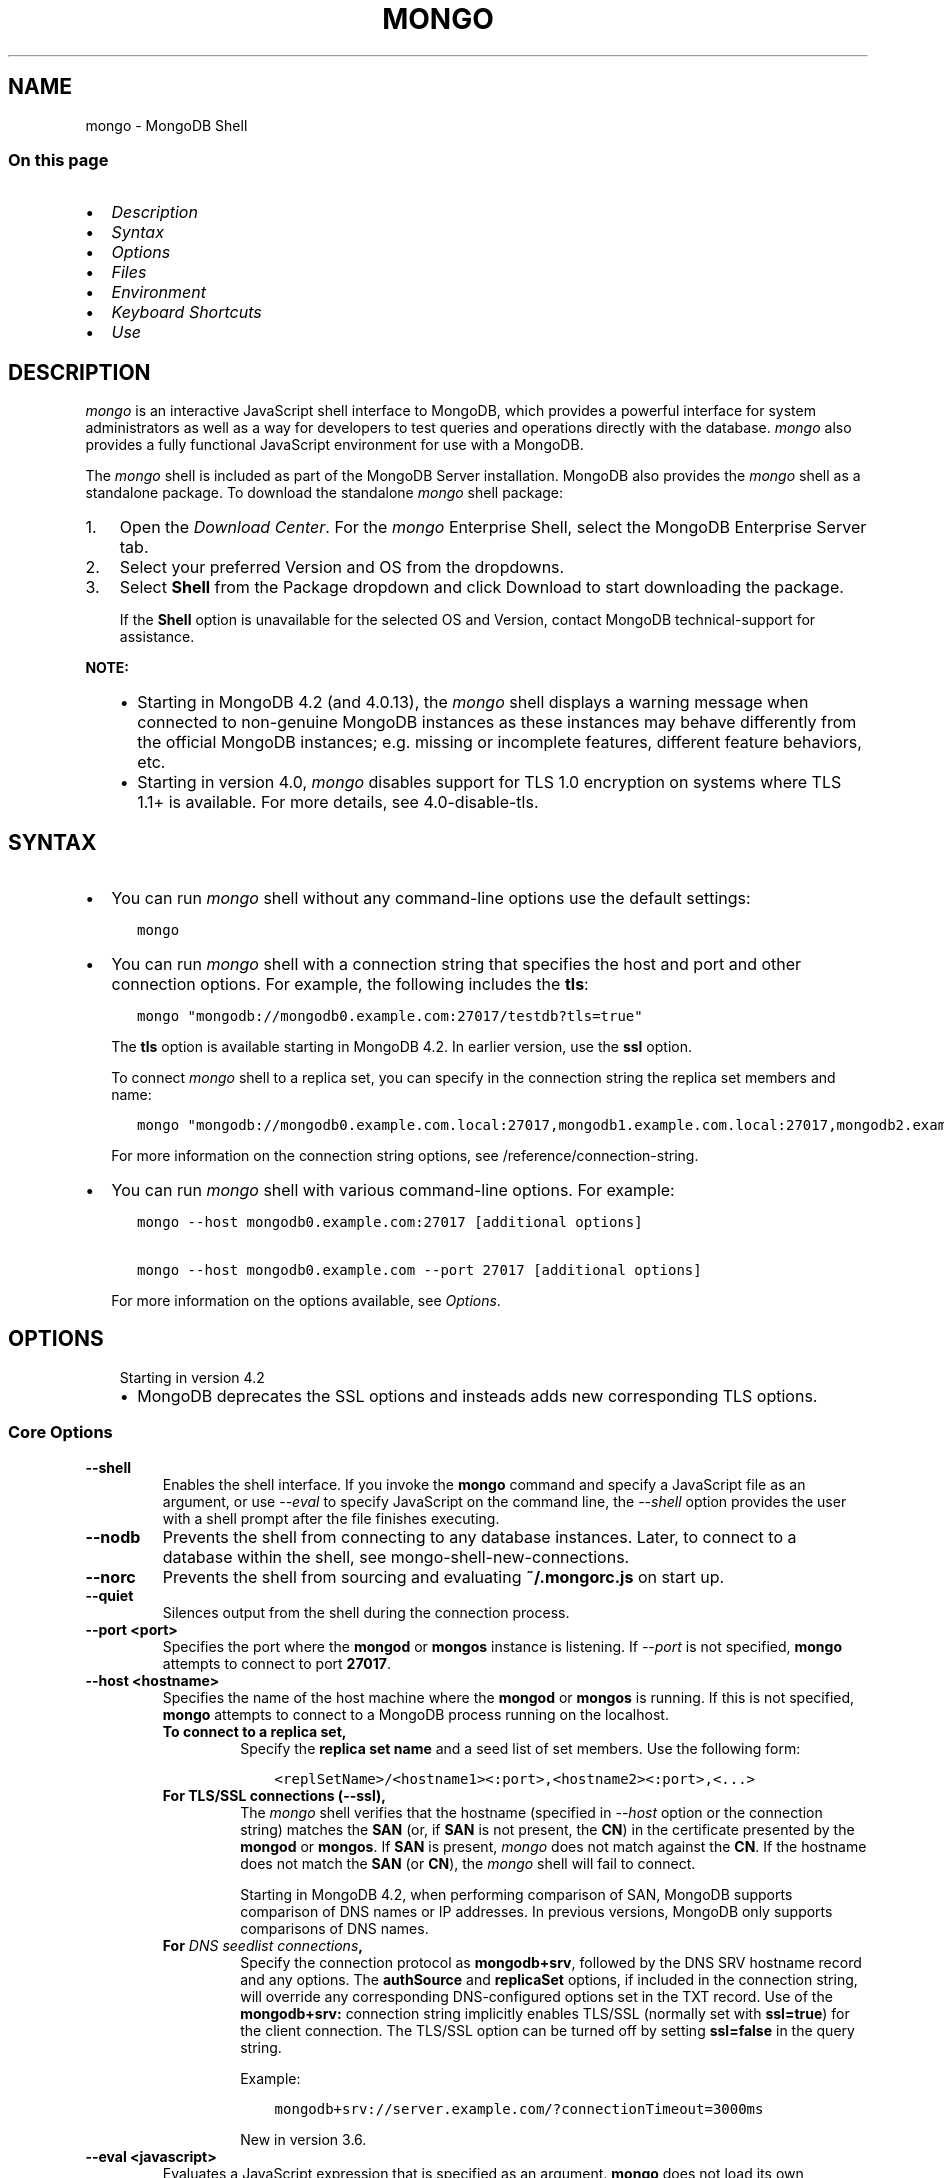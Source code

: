 .\" Man page generated from reStructuredText.
.
.TH "MONGO" "1" "Oct 29, 2019" "4.2" "mongodb-manual"
.SH NAME
mongo \- MongoDB Shell
.
.nr rst2man-indent-level 0
.
.de1 rstReportMargin
\\$1 \\n[an-margin]
level \\n[rst2man-indent-level]
level margin: \\n[rst2man-indent\\n[rst2man-indent-level]]
-
\\n[rst2man-indent0]
\\n[rst2man-indent1]
\\n[rst2man-indent2]
..
.de1 INDENT
.\" .rstReportMargin pre:
. RS \\$1
. nr rst2man-indent\\n[rst2man-indent-level] \\n[an-margin]
. nr rst2man-indent-level +1
.\" .rstReportMargin post:
..
.de UNINDENT
. RE
.\" indent \\n[an-margin]
.\" old: \\n[rst2man-indent\\n[rst2man-indent-level]]
.nr rst2man-indent-level -1
.\" new: \\n[rst2man-indent\\n[rst2man-indent-level]]
.in \\n[rst2man-indent\\n[rst2man-indent-level]]u
..
.SS On this page
.INDENT 0.0
.IP \(bu 2
\fI\%Description\fP
.IP \(bu 2
\fI\%Syntax\fP
.IP \(bu 2
\fI\%Options\fP
.IP \(bu 2
\fI\%Files\fP
.IP \(bu 2
\fI\%Environment\fP
.IP \(bu 2
\fI\%Keyboard Shortcuts\fP
.IP \(bu 2
\fI\%Use\fP
.UNINDENT
.SH DESCRIPTION
.sp
\fI\%mongo\fP is an interactive JavaScript shell interface to
MongoDB, which provides a powerful interface for system
administrators as well as a way for developers to test queries and
operations directly with the database. \fI\%mongo\fP also provides
a fully functional JavaScript environment for use with a MongoDB.
.sp
The \fI\%mongo\fP shell is included as part of the MongoDB Server installation. MongoDB also provides the \fI\%mongo\fP
shell as a standalone package. To download the standalone \fI\%mongo\fP
shell package:
.INDENT 0.0
.IP 1. 3
Open the \fI\%Download Center\fP\&. For the
\fI\%mongo\fP Enterprise Shell, select the
MongoDB Enterprise Server tab.
.IP 2. 3
Select your preferred Version and OS from the
dropdowns.
.IP 3. 3
Select \fBShell\fP from the Package dropdown and click
Download to start downloading the package.
.sp
If the \fBShell\fP option is unavailable for the selected OS and
Version, contact MongoDB technical\-support for assistance.
.UNINDENT
.sp
\fBNOTE:\fP
.INDENT 0.0
.INDENT 3.5
.INDENT 0.0
.IP \(bu 2
Starting in MongoDB 4.2 (and 4.0.13), the \fI\%mongo\fP shell displays a
warning message when connected to non\-genuine MongoDB instances as
these instances may behave differently from the official MongoDB
instances; e.g. missing or incomplete features, different feature
behaviors, etc.
.IP \(bu 2
Starting in version 4.0, \fI\%mongo\fP disables support for TLS 1.0
encryption on systems where TLS 1.1+ is available. For
more details, see 4.0\-disable\-tls\&.
.UNINDENT
.UNINDENT
.UNINDENT
.SH SYNTAX
.INDENT 0.0
.IP \(bu 2
You can run \fI\%mongo\fP shell without any command\-line
options use the default settings:
.INDENT 2.0
.INDENT 3.5
.sp
.nf
.ft C
mongo
.ft P
.fi
.UNINDENT
.UNINDENT
.IP \(bu 2
You can run \fI\%mongo\fP shell with a connection string that specifies the host and port and
other connection options. For example, the following includes the
\fBtls\fP:
.INDENT 2.0
.INDENT 3.5
.sp
.nf
.ft C
mongo "mongodb://mongodb0.example.com:27017/testdb?tls=true"
.ft P
.fi
.UNINDENT
.UNINDENT
.sp
The \fBtls\fP option is available starting in MongoDB 4.2. In
earlier version, use the \fBssl\fP option.
.sp
To connect \fI\%mongo\fP shell to a replica set, you can
specify in the connection string the replica set members and name:
.INDENT 2.0
.INDENT 3.5
.sp
.nf
.ft C
mongo "mongodb://mongodb0.example.com.local:27017,mongodb1.example.com.local:27017,mongodb2.example.com.local:27017/?replicaSet=replA"
.ft P
.fi
.UNINDENT
.UNINDENT
.sp
For more information on the connection string options, see
/reference/connection\-string\&.
.IP \(bu 2
You can run \fI\%mongo\fP shell with various command\-line
options. For example:
.INDENT 2.0
.INDENT 3.5
.sp
.nf
.ft C
mongo \-\-host mongodb0.example.com:27017 [additional options]

mongo \-\-host mongodb0.example.com \-\-port 27017 [additional options]
.ft P
.fi
.UNINDENT
.UNINDENT
.sp
For more information on the options available, see \fI\%Options\fP\&.
.UNINDENT
.SH OPTIONS
.INDENT 0.0
.INDENT 3.5
.IP "Starting in version 4.2"
.INDENT 0.0
.IP \(bu 2
MongoDB deprecates the SSL options and insteads adds new
corresponding TLS options.
.UNINDENT
.UNINDENT
.UNINDENT
.SS Core Options
.INDENT 0.0
.TP
.B \-\-shell
Enables the shell interface. If you invoke the \fBmongo\fP command
and specify a JavaScript file as an argument, or use \fI\%\-\-eval\fP to
specify JavaScript on the command line, the \fI\%\-\-shell\fP option
provides the user with a shell prompt after the file finishes executing.
.UNINDENT
.INDENT 0.0
.TP
.B \-\-nodb
Prevents the shell from connecting to any database instances. Later, to
connect to a database within the shell, see
mongo\-shell\-new\-connections\&.
.UNINDENT
.INDENT 0.0
.TP
.B \-\-norc
Prevents the shell from sourcing and evaluating \fB~/.mongorc.js\fP on
start up.
.UNINDENT
.INDENT 0.0
.TP
.B \-\-quiet
Silences output from the shell during the connection process.
.UNINDENT
.INDENT 0.0
.TP
.B \-\-port <port>
Specifies the port where the \fBmongod\fP or \fBmongos\fP
instance is listening. If \fI\%\-\-port\fP is not specified,
\fBmongo\fP attempts to connect to port \fB27017\fP\&.
.UNINDENT
.INDENT 0.0
.TP
.B \-\-host <hostname>
Specifies the name of the host machine where the
\fBmongod\fP or \fBmongos\fP is running. If this is not specified,
\fBmongo\fP attempts to connect to a MongoDB process running on
the localhost.
.INDENT 7.0
.TP
.B To connect to a replica set,
Specify the \fBreplica set name\fP
and a seed list of set members. Use the following form:
.INDENT 7.0
.INDENT 3.5
.sp
.nf
.ft C
<replSetName>/<hostname1><:port>,<hostname2><:port>,<...>
.ft P
.fi
.UNINDENT
.UNINDENT
.TP
.B For TLS/SSL connections (\fB\-\-ssl\fP),
The \fI\%mongo\fP shell verifies that the hostname (specified
in \fI\%\-\-host\fP option or the connection string)
matches the \fBSAN\fP (or, if \fBSAN\fP is not present, the \fBCN\fP) in
the certificate presented by the \fBmongod\fP or
\fBmongos\fP\&. If \fBSAN\fP is present, \fI\%mongo\fP
does not match against the \fBCN\fP\&. If the hostname does not match
the \fBSAN\fP (or \fBCN\fP), the \fI\%mongo\fP shell will fail to
connect.
.sp
Starting in MongoDB 4.2, when performing comparison of SAN, MongoDB
supports comparison of DNS names or IP addresses. In previous versions,
MongoDB only supports comparisons of DNS names.
.TP
.B For \fI\%DNS seedlist connections\fP,
Specify the connection protocol as \fBmongodb+srv\fP, followed by
the DNS SRV hostname record and any options. The \fBauthSource\fP
and \fBreplicaSet\fP options, if included in the connection string,
will override any corresponding DNS\-configured options set in the
TXT record. Use of the \fBmongodb+srv:\fP connection string
implicitly enables TLS/SSL (normally set with \fBssl=true\fP) for
the client connection. The TLS/SSL option can be turned off by
setting \fBssl=false\fP in the query string.
.sp
Example:
.INDENT 7.0
.INDENT 3.5
.sp
.nf
.ft C
mongodb+srv://server.example.com/?connectionTimeout=3000ms
.ft P
.fi
.UNINDENT
.UNINDENT
.sp
New in version 3.6.

.UNINDENT
.UNINDENT
.INDENT 0.0
.TP
.B \-\-eval <javascript>
Evaluates a JavaScript expression that is specified as an argument.
\fBmongo\fP does not load its own environment when evaluating code.
As a result many options of the shell environment are not available.
.UNINDENT
.INDENT 0.0
.TP
.B \-\-username <username>, \-u <username>
Specifies a username with which to authenticate to a MongoDB database
that uses authentication. Use in conjunction with the \fI\%\-\-password\fP and
\fI\%\-\-authenticationDatabase\fP options.
.UNINDENT
.INDENT 0.0
.TP
.B \-\-password <password>, \-p <password>
Specifies a password with which to authenticate to a MongoDB database
that uses authentication. Use in conjunction with the \fI\%\-\-username\fP
and \fI\%\-\-authenticationDatabase\fP options. To force \fBmongo\fP to
prompt for a password, enter the \fI\%\-\-password\fP option as the
last option and leave out the argument.
.UNINDENT
.INDENT 0.0
.TP
.B \-\-help, \-h
Returns information on the options and use of \fBmongo\fP\&.
.UNINDENT
.INDENT 0.0
.TP
.B \-\-version
Returns the \fBmongo\fP release number.
.UNINDENT
.INDENT 0.0
.TP
.B \-\-verbose
Increases the verbosity of the output of the shell during the connection
process.
.UNINDENT
.INDENT 0.0
.TP
.B \-\-networkMessageCompressors <string>
New in version 3.4.

.sp
Enables network compression for communication between this
\fBmongo\fP shell and:
.INDENT 7.0
.IP \(bu 2
a \fBmongod\fP instance
.IP \(bu 2
a \fBmongos\fP instance.
.UNINDENT
.sp
You can specify the following compressors:
.INDENT 7.0
.IP \(bu 2
snappy
.IP \(bu 2
zlib (Available starting in MongoDB 3.6)
.IP \(bu 2
zstd (Available starting in MongoDB 4.2)
.UNINDENT
.sp
\fBIMPORTANT:\fP
.INDENT 7.0
.INDENT 3.5
Messages are compressed when both parties enable network
compression. Otherwise, messages between the parties are
uncompressed.
.UNINDENT
.UNINDENT
.sp
If you specify multiple compressors, then the order in which you list
the compressors matter as well as the communication initiator. For
example, if a \fI\%mongo\fP shell specifies the following network
compressors \fBzlib,snappy\fP and the \fBmongod\fP specifies
\fBsnappy,zlib\fP, messages between \fI\%mongo\fP shell and
\fBmongod\fP uses \fBzlib\fP\&.
.sp
If the parties do not share at least one common compressor, messages
between the parties are uncompressed. For example, if a
\fI\%mongo\fP shell specifies the network compressor
\fBzlib\fP and \fBmongod\fP specifies \fBsnappy\fP, messages
between \fI\%mongo\fP shell and \fBmongod\fP are not compressed.
.UNINDENT
.INDENT 0.0
.TP
.B \-\-ipv6
Enables IPv6 support. \fBmongo\fP disables IPv6 by default.
.sp
To connect to a MongoDB cluster via IPv6, you must specify
both \fI\%\-\-ipv6\fP \fIand\fP
\fI\%\-\-host <mongod/mongos IPv6 address>\fP
when starting the \fBmongo\fP shell.
.sp
\fBmongod\fP and \fBmongos\fP disable IPv6 support
by default. Specifying \fI\%\-\-ipv6\fP when connecting to a
\fBmongod/mongos\fP does not enable IPv6 support on the
\fBmongod/mongos\fP\&. For documentation on enabling IPv6 support
on the \fBmongod/mongos\fP, see \fBnet.ipv6\fP\&.
.UNINDENT
.INDENT 0.0
.TP
.B <db name>
Specifies the name of the database to connect to. For
example:
.INDENT 7.0
.INDENT 3.5
.sp
.nf
.ft C
mongo admin
.ft P
.fi
.UNINDENT
.UNINDENT
.sp
The above command will connect the \fBmongo\fP shell to the
admin database of the MongoDB deployment running on the local machine. You may specify a remote
database instance, with the resolvable hostname or IP address. Separate
the database name from the hostname using a \fB/\fP character. See the
following examples:
.INDENT 7.0
.INDENT 3.5
.sp
.nf
.ft C
mongo mongodb1.example.net/test
mongo mongodb1/admin
mongo 10.8.8.10/test
.ft P
.fi
.UNINDENT
.UNINDENT
.sp
This syntax is the \fIonly\fP way to connect to a specific database.
.sp
To specify alternate hosts and a database, you must use this syntax and cannot
use \fI\%\-\-host\fP or \fI\%\-\-port\fP\&.
.UNINDENT
.INDENT 0.0
.TP
.B \-\-enableJavaScriptJIT
New in version 4.0.

.sp
Enable the JavaScript engine\(aqs JIT compiler.
.UNINDENT
.INDENT 0.0
.TP
.B \-\-disableJavaScriptJIT
Changed in version 4.0: The JavaScript engine\(aqs JIT compiler is now disabled by default.

.sp
Disables the JavaScript engine\(aqs JIT compiler.
.UNINDENT
.INDENT 0.0
.TP
.B \-\-disableJavaScriptProtection
New in version 3.4.

.sp
Allows fields of type javascript and
javascriptWithScope to be automatically
marshalled to JavaScript functions in the \fI\%mongo\fP
shell.
.sp
With the \fB\-\-disableJavaScriptProtection\fP flag set, it is possible
to immediately execute JavaScript functions contained in documents.
The following example demonstrates this behavior within the shell:
.INDENT 7.0
.INDENT 3.5
.sp
.nf
.ft C
> db.test.insert({ _id: 1, jsFunc: function(){ print("hello") } } )
WriteResult({ "nInserted" : 1 })
> var doc = db.test.findOne({ _id: 1 })
> doc
{ "_id" : 1, "jsFunc" : function (){ print ("hello") } }
> typeof doc.jsFunc
function
> doc.jsFunc()
hello
.ft P
.fi
.UNINDENT
.UNINDENT
.sp
The default behavior (when \fI\%mongo\fP starts \fIwithout\fP the
\fB\-\-disableJavaScriptProtection\fP flag) is to convert embedded
JavaScript functions to the non\-executable MongoDB shell type
\fBCode\fP\&. The following example demonstrates the default behavior
within the shell:
.INDENT 7.0
.INDENT 3.5
.sp
.nf
.ft C
> db.test.insert({ _id: 1, jsFunc: function(){ print("hello") } } )
WriteResult({ "nInserted" : 1 })
> var doc = db.test.findOne({ _id: 1 })
> doc
{ "_id" : 1, "jsFunc" : { "code" : "function (){print(\e"hello\e")}" } }
> typeof doc.func
object
> doc.func instanceof Code
true
> doc.jsFunc()
2016\-11\-09T12:30:36.808\-0800 E QUERY    [thread1] TypeError: doc.jsFunc is
not a function :
@(shell):1:1
.ft P
.fi
.UNINDENT
.UNINDENT
.UNINDENT
.INDENT 0.0
.TP
.B <file.js>
Specifies a JavaScript file to run and then exit. Generally this should
be the last option specified.
.INDENT 7.0
.INDENT 3.5
.SS Optional
.sp
To specify a JavaScript file to execute \fIand\fP allow
\fBmongo\fP to prompt you for a password using
\fI\%\-\-password\fP, pass the filename as the first parameter with
\fI\%\-\-username\fP and \fI\%\-\-password\fP as the last options, as
in the following:
.INDENT 0.0
.INDENT 3.5
.sp
.nf
.ft C
mongo file.js \-\-username username \-\-password
.ft P
.fi
.UNINDENT
.UNINDENT
.UNINDENT
.UNINDENT
.sp
Use the \fI\%\-\-shell\fP option to return to a shell after the file
finishes running.
.UNINDENT
.SS Authentication Options
.INDENT 0.0
.TP
.B \-\-authenticationDatabase <dbname>
Specifies the authentication database where the specified \fI\%\-\-username\fP has been created.
See user\-authentication\-database\&.
.sp
If you do not specify a value for \fI\%\-\-authenticationDatabase\fP, \fBmongo\fP uses the database
specified in the connection string.
.UNINDENT
.INDENT 0.0
.TP
.B \-\-authenticationMechanism <name>
\fIDefault\fP: SCRAM\-SHA\-1
.sp
Specifies the authentication mechanism the \fBmongo\fP instance uses to
authenticate to the \fBmongod\fP or \fBmongos\fP\&.
.sp
Changed in version 4.0: MongoDB removes support for the deprecated MongoDB
Challenge\-Response (\fBMONGODB\-CR\fP) authentication mechanism.
.sp
MongoDB adds support for SCRAM mechanism using the SHA\-256 hash
function (\fBSCRAM\-SHA\-256\fP).

.TS
center;
|l|l|.
_
T{
Value
T}	T{
Description
T}
_
T{
SCRAM\-SHA\-1
T}	T{
\fI\%RFC 5802\fP standard
Salted Challenge Response Authentication Mechanism using the SHA\-1
hash function.
T}
_
T{
SCRAM\-SHA\-256
T}	T{
\fI\%RFC 7677\fP standard
Salted Challenge Response Authentication Mechanism using the SHA\-256
hash function.
.sp
Requires featureCompatibilityVersion set to \fB4.0\fP\&.
.sp
New in version 4.0.
T}
_
T{
MONGODB\-X509
T}	T{
MongoDB TLS/SSL certificate authentication.
T}
_
T{
GSSAPI (Kerberos)
T}	T{
External authentication using Kerberos. This mechanism is
available only in \fI\%MongoDB Enterprise\fP\&.
T}
_
T{
PLAIN (LDAP SASL)
T}	T{
External authentication using LDAP. You can also use \fBPLAIN\fP
for authenticating in\-database users. \fBPLAIN\fP transmits
passwords in plain text. This mechanism is available only in
\fI\%MongoDB Enterprise\fP\&.
T}
_
.TE
.UNINDENT
.INDENT 0.0
.TP
.B \-\-gssapiHostName
New in version 2.6.

.sp
Specify the hostname of a service using GSSAPI/Kerberos\&. \fIOnly\fP required if the hostname of a machine does
not match the hostname resolved by DNS.
.sp
This option is available only in MongoDB Enterprise.
.UNINDENT
.INDENT 0.0
.TP
.B \-\-gssapiServiceName
New in version 2.6.

.sp
Specify the name of the service using GSSAPI/Kerberos\&. Only required if the service does not use the
default name of \fBmongodb\fP\&.
.sp
This option is available only in MongoDB Enterprise.
.UNINDENT
.SS TLS Options
.sp
\fBNOTE:\fP
.INDENT 0.0
.INDENT 3.5
Starting in version 4.0, \fI\%mongo\fP disables support for TLS 1.0
encryption on systems where TLS 1.1+ is available. For
more details, see 4.0\-disable\-tls\&.
.UNINDENT
.UNINDENT
.INDENT 0.0
.INDENT 3.5
.SS See
.sp
/tutorial/configure\-ssl for full
documentation of MongoDB\(aqs support.
.UNINDENT
.UNINDENT
.INDENT 0.0
.TP
.B \-\-tls
New in version 4.2.

.sp
Enables connection to a \fBmongod\fP or \fBmongos\fP that has
TLS/SSL support enabled.
.sp
Starting in version 3.2.6, if \fB\-\-tlsCAFile\fP or \fBnet.tls.CAFile\fP
(or their aliases \fB\-\-sslCAFile\fP or \fBssl.CAFile\fP) is not
specified, the system\-wide CA certificate store will be used when
connecting to an TLS/SSL\-enabled server. In previous versions of
MongoDB, the \fI\%mongo\fP shell exited with an error that it
could not validate the certificate.
.sp
To use x.509 authentication, \fB\-\-tlsCAFile\fP or \fBnet.tls.CAFile\fP
must be specified unless using \fB\-\-tlsCertificateSelector\fP or
\fB\-\-net.tls.certificateSelector\fP\&. Or if using the \fBssl\fP aliases,
\fB\-\-sslCAFile\fP or \fBnet.ssl.CAFile\fP must be specified unless using
\fB\-\-sslCertificateSelector\fP or \fBnet.ssl.certificateSelector\fP\&.
.sp
For more information about TLS/SSL and MongoDB, see
/tutorial/configure\-ssl and
/tutorial/configure\-ssl\-clients .
.UNINDENT
.INDENT 0.0
.TP
.B \-\-tlsCertificateKeyFile <filename>
New in version 4.2.

.sp
Specifies the \fB\&.pem\fP file that contains both the TLS/SSL
certificate and key for the \fI\%mongo\fP shell. Specify the
file name of the \fB\&.pem\fP file using relative or absolute paths.
.sp
This option is required when using the \fI\%\-\-tls\fP
option to connect to a \fBmongod\fP or \fBmongos\fP
instance that requires client certificates\&. That is, the
\fI\%mongo\fP shell present this certificate to the server.
.sp
For more information about TLS/SSL and MongoDB, see
/tutorial/configure\-ssl and
/tutorial/configure\-ssl\-clients .
.UNINDENT
.INDENT 0.0
.TP
.B \-\-tlsCertificateKeyFilePassword <value>
New in version 4.2.

.sp
Specifies the password to de\-crypt the certificate\-key file (i.e.
\fI\%\-\-tlsCertificateKeyFile\fP).
.sp
Use the \fI\%\-\-tlsCertificateKeyFilePassword\fP option only if the
certificate\-key file is encrypted. In all cases, the \fBmongo\fP will
redact the password from all logging and reporting output.
.sp
If the private key in the PEM file is encrypted and you do not
specify the \fI\%\-\-tlsCertificateKeyFilePassword\fP option, the \fBmongo\fP will prompt for a
passphrase. See ssl\-certificate\-password\&.
.sp
For more information about TLS/SSL and MongoDB, see
/tutorial/configure\-ssl and
/tutorial/configure\-ssl\-clients .
.UNINDENT
.INDENT 0.0
.TP
.B \-\-tlsCAFile <filename>
New in version 4.2.

.sp
Specifies the \fB\&.pem\fP file that contains the root certificate
chain from the Certificate Authority. This file is used to validate
the certificate presented by the
\fBmongod\fP/\fBmongos\fP instance.
.sp
Specify the file name of the \fB\&.pem\fP file using relative or
absolute paths.
.sp
Starting in version 3.2.6, if \fB\-\-tlsCAFile\fP or \fBnet.tls.CAFile\fP
(or their aliases \fB\-\-sslCAFile\fP or \fBssl.CAFile\fP) is not
specified, the system\-wide CA certificate store will be used when
connecting to an TLS/SSL\-enabled server. In previous versions of
MongoDB, the \fI\%mongo\fP shell exited with an error that it
could not validate the certificate.
.sp
To use x.509 authentication, \fB\-\-tlsCAFile\fP or \fBnet.tls.CAFile\fP
must be specified unless using \fB\-\-tlsCertificateSelector\fP or
\fB\-\-net.tls.certificateSelector\fP\&. Or if using the \fBssl\fP aliases,
\fB\-\-sslCAFile\fP or \fBnet.ssl.CAFile\fP must be specified unless using
\fB\-\-sslCertificateSelector\fP or \fBnet.ssl.certificateSelector\fP\&.
.sp
For more information about TLS/SSL and MongoDB, see
/tutorial/configure\-ssl and
/tutorial/configure\-ssl\-clients .
.UNINDENT
.INDENT 0.0
.TP
.B \-\-tlsCRLFile <filename>
New in version 4.2.

.sp
Specifies the \fB\&.pem\fP file that contains the Certificate Revocation
List. Specify the file name of the \fB\&.pem\fP file using relative or
absolute paths.
.sp
For more information about TLS/SSL and MongoDB, see
/tutorial/configure\-ssl and
/tutorial/configure\-ssl\-clients .
.UNINDENT
.INDENT 0.0
.TP
.B \-\-tlsAllowInvalidHostnames
New in version 4.2.

.sp
Disables the validation of the hostnames in the certificate presented
by the \fBmongod\fP/\fBmongos\fP instance. Allows
\fBmongo\fP to connect to MongoDB instances even if the hostname in
the server certificates do not match the server\(aqs host.
.sp
For more information about TLS/SSL and MongoDB, see
/tutorial/configure\-ssl and
/tutorial/configure\-ssl\-clients .
.UNINDENT
.INDENT 0.0
.TP
.B \-\-tlsAllowInvalidCertificates
New in version 4.2.

.sp
Bypasses the validation checks for the certificates presented by the
\fBmongod\fP/\fBmongos\fP instance and allows
connections to servers that present invalid certificates.
.sp
\fBNOTE:\fP
.INDENT 7.0
.INDENT 3.5
Starting in MongoDB 4.0, if you specify
\fB\-\-sslAllowInvalidCertificates\fP or
\fBnet.ssl.allowInvalidCertificates: true\fP (or in MongoDB 4.2, the
alias \fB\-\-tlsAllowInvalidateCertificates\fP or
\fBnet.tls.allowInvalidCertificates: true\fP) when using x.509
authentication, an invalid certificate is only sufficient to
establish a TLS/SSL connection but is \fIinsufficient\fP for
authentication.
.UNINDENT
.UNINDENT
.sp
\fBWARNING:\fP
.INDENT 7.0
.INDENT 3.5
Although available, avoid using the
\fB\-\-sslAllowInvalidCertificates\fP option if possible. If the use of
\fB\-\-sslAllowInvalidCertificates\fP is necessary, only use the option
on systems where intrusion is not possible.
.sp
If the \fI\%mongo\fP shell (and other
mongodb\-tools\-support\-ssl) runs with the
\fB\-\-sslAllowInvalidCertificates\fP option, the
\fI\%mongo\fP shell (and other
mongodb\-tools\-support\-ssl) will not attempt to validate
the server certificates. This creates a vulnerability to expired
\fBmongod\fP and \fBmongos\fP certificates as
well as to foreign processes posing as valid
\fBmongod\fP or \fBmongos\fP instances. If you
only need to disable the validation of the hostname in the
TLS/SSL certificates, see \fB\-\-sslAllowInvalidHostnames\fP\&.
.UNINDENT
.UNINDENT
.sp
When using the \fBallowInvalidCertificates\fP setting,
MongoDB logs as a warning the use of the invalid certificate.
.sp
For more information about TLS/SSL and MongoDB, see
/tutorial/configure\-ssl and
/tutorial/configure\-ssl\-clients .
.UNINDENT
.INDENT 0.0
.TP
.B \-\-tlsFIPSMode
New in version 4.2.

.sp
Directs the \fBmongo\fP to use the FIPS mode of the TLS/SSL
library. Your system must have a FIPS compliant library to use
the \fI\%\-\-tlsFIPSMode\fP option.
.sp
\fBNOTE:\fP
.INDENT 7.0
.INDENT 3.5
FIPS\-compatible TLS/SSL is
available only in \fI\%MongoDB Enterprise\fP\&. See
/tutorial/configure\-fips for more information.
.UNINDENT
.UNINDENT
.UNINDENT
.INDENT 0.0
.TP
.B \-\-tlsCertificateSelector <parameter>=<value>
New in version 4.2: Available on Windows and macOS as an alternative to \fI\%\-\-tlsCertificateKeyFile\fP\&.
.sp
The \fI\%\-\-tlsCertificateKeyFile\fP and \fI\%\-\-tlsCertificateSelector\fP options are mutually exclusive. You can only
specify one.

.sp
Specifies a certificate property in order to select a matching
certificate from the operating system\(aqs certificate store.
.sp
\fI\%\-\-tlsCertificateSelector\fP accepts an argument of the format \fB<property>=<value>\fP
where the property can be one of the following:
.TS
center;
|l|l|l|.
_
T{
Property
T}	T{
Value type
T}	T{
Description
T}
_
T{
\fBsubject\fP
T}	T{
ASCII string
T}	T{
Subject name or common name on certificate
T}
_
T{
\fBthumbprint\fP
T}	T{
hex string
T}	T{
A sequence of bytes, expressed as hexadecimal, used to
identify a public key by its SHA\-1 digest.
.sp
The \fBthumbprint\fP is sometimes referred to as a
\fBfingerprint\fP\&.
T}
_
.TE
.sp
When using the system SSL certificate store, OCSP (Online
Certificate Status Protocol) is used to validate the revocation
status of certificates.
.UNINDENT
.INDENT 0.0
.TP
.B \-\-tlsDisabledProtocols <string>
New in version 4.2.

.sp
Disables the specified TLS protocols. The option recognizes the
following protocols: \fBTLS1_0\fP, \fBTLS1_1\fP, \fBTLS1_2\fP, and
starting in version 4.0.4 (and 3.6.9), \fBTLS1_3\fP\&.
.INDENT 7.0
.IP \(bu 2
On macOS, you cannot disable \fBTLS1_1\fP and leave both \fBTLS1_0\fP and
\fBTLS1_2\fP enabled. You must also disable at least one of the other
two; for example, \fBTLS1_0,TLS1_1\fP\&.
.IP \(bu 2
To list multiple protocols, specify as a comma separated list of
protocols. For example \fBTLS1_0,TLS1_1\fP\&.
.IP \(bu 2
The specified disabled protocols overrides any default disabled
protocols.
.UNINDENT
.sp
Starting in version 4.0, MongoDB disables the use of TLS 1.0 if TLS
1.1+ is available on the system. To enable the
disabled TLS 1.0, specify \fBnone\fP to \fI\%\-\-tlsDisabledProtocols\fP\&.  See 4.0\-disable\-tls\&.
.UNINDENT
.SS SSL Options (Deprecated)
.sp
\fBIMPORTANT:\fP
.INDENT 0.0
.INDENT 3.5
Starting in version 4.2, the SSL options are deprecated. Use the TLS
counterparts instead. The SSL protocol is deprecated and MongoDB
supports TLS 1.0 and later.
.UNINDENT
.UNINDENT
.sp
\fBNOTE:\fP
.INDENT 0.0
.INDENT 3.5
Starting in version 4.0, \fI\%mongo\fP disables support for TLS 1.0
encryption on systems where TLS 1.1+ is available. For
more details, see 4.0\-disable\-tls\&.
.UNINDENT
.UNINDENT
.INDENT 0.0
.TP
.B \-\-ssl
Deprecated since version 4.2: Use \fI\%\-\-tls\fP instead.

.sp
Enables connection to a \fBmongod\fP or \fBmongos\fP that has
TLS/SSL support enabled.
.sp
Starting in version 3.2.6, if \fB\-\-tlsCAFile\fP or \fBnet.tls.CAFile\fP
(or their aliases \fB\-\-sslCAFile\fP or \fBssl.CAFile\fP) is not
specified, the system\-wide CA certificate store will be used when
connecting to an TLS/SSL\-enabled server. In previous versions of
MongoDB, the \fI\%mongo\fP shell exited with an error that it
could not validate the certificate.
.sp
To use x.509 authentication, \fB\-\-tlsCAFile\fP or \fBnet.tls.CAFile\fP
must be specified unless using \fB\-\-tlsCertificateSelector\fP or
\fB\-\-net.tls.certificateSelector\fP\&. Or if using the \fBssl\fP aliases,
\fB\-\-sslCAFile\fP or \fBnet.ssl.CAFile\fP must be specified unless using
\fB\-\-sslCertificateSelector\fP or \fBnet.ssl.certificateSelector\fP\&.
.sp
For more information about TLS/SSL and MongoDB, see
/tutorial/configure\-ssl and
/tutorial/configure\-ssl\-clients .
.UNINDENT
.INDENT 0.0
.TP
.B \-\-sslPEMKeyFile <filename>
Deprecated since version 4.2: Use \fI\%\-\-tlsCertificateKeyFile\fP instead.

.sp
Specifies the \fB\&.pem\fP file that contains both the TLS/SSL certificate
and key. Specify the file name of the \fB\&.pem\fP file using relative
or absolute paths.
.sp
This option is required when using the \fB\-\-ssl\fP option to connect
to a \fBmongod\fP or \fBmongos\fP that has
\fBCAFile\fP enabled \fIwithout\fP
\fBallowConnectionsWithoutCertificates\fP\&.
.sp
For more information about TLS/SSL and MongoDB, see
/tutorial/configure\-ssl and
/tutorial/configure\-ssl\-clients .
.UNINDENT
.INDENT 0.0
.TP
.B \-\-sslPEMKeyPassword <value>
Deprecated since version 4.2: Use \fI\%\-\-tlsCertificateKeyFilePassword\fP instead.

.sp
Specifies the password to de\-crypt the certificate\-key file (i.e.
\fB\-\-sslPEMKeyFile\fP). Use the \fI\%\-\-sslPEMKeyPassword\fP option only if the
certificate\-key file is encrypted. In all cases, the \fBmongo\fP will
redact the password from all logging and reporting output.
.sp
If the private key in the PEM file is encrypted and you do not
specify the \fI\%\-\-sslPEMKeyPassword\fP option, the \fBmongo\fP will prompt for a
passphrase. See ssl\-certificate\-password\&.
.sp
For more information about TLS/SSL and MongoDB, see
/tutorial/configure\-ssl and
/tutorial/configure\-ssl\-clients .
.UNINDENT
.INDENT 0.0
.TP
.B \-\-sslCAFile <filename>
Deprecated since version 4.2: Use \fI\%\-\-tlsCAFile\fP instead.

.sp
Specifies the \fB\&.pem\fP file that contains the root certificate chain
from the Certificate Authority. Specify the file name of the
\fB\&.pem\fP file using relative or absolute paths.
.sp
Starting in version 3.2.6, if \fB\-\-tlsCAFile\fP or \fBnet.tls.CAFile\fP
(or their aliases \fB\-\-sslCAFile\fP or \fBssl.CAFile\fP) is not
specified, the system\-wide CA certificate store will be used when
connecting to an TLS/SSL\-enabled server. In previous versions of
MongoDB, the \fI\%mongo\fP shell exited with an error that it
could not validate the certificate.
.sp
To use x.509 authentication, \fB\-\-tlsCAFile\fP or \fBnet.tls.CAFile\fP
must be specified unless using \fB\-\-tlsCertificateSelector\fP or
\fB\-\-net.tls.certificateSelector\fP\&. Or if using the \fBssl\fP aliases,
\fB\-\-sslCAFile\fP or \fBnet.ssl.CAFile\fP must be specified unless using
\fB\-\-sslCertificateSelector\fP or \fBnet.ssl.certificateSelector\fP\&.
.sp
For more information about TLS/SSL and MongoDB, see
/tutorial/configure\-ssl and
/tutorial/configure\-ssl\-clients .
.UNINDENT
.INDENT 0.0
.TP
.B \-\-sslCertificateSelector <parameter>=<value>
Deprecated since version 4.2: Use \fI\%\-\-tlsCertificateSelector\fP instead.

.sp
New in version 4.0: Available on Windows and macOS as an alternative to \fI\%\-\-tlsCertificateKeyFile\fP\&.
.sp
\fI\%\-\-tlsCertificateKeyFile\fP and \fI\%\-\-sslCertificateSelector\fP options are mutually exclusive. You can only
specify one.

.sp
Specifies a certificate property in order to select a matching
certificate from the operating system\(aqs certificate store.
.sp
\fI\%\-\-sslCertificateSelector\fP accepts an argument of the format \fB<property>=<value>\fP
where the property can be one of the following:
.TS
center;
|l|l|l|.
_
T{
Property
T}	T{
Value type
T}	T{
Description
T}
_
T{
\fBsubject\fP
T}	T{
ASCII string
T}	T{
Subject name or common name on certificate
T}
_
T{
\fBthumbprint\fP
T}	T{
hex string
T}	T{
A sequence of bytes, expressed as hexadecimal, used to
identify a public key by its SHA\-1 digest.
.sp
The \fBthumbprint\fP is sometimes referred to as a
\fBfingerprint\fP\&.
T}
_
.TE
.sp
When using the system SSL certificate store, OCSP (Online
Certificate Status Protocol) is used to validate the revocation
status of certificates.
.UNINDENT
.INDENT 0.0
.TP
.B \-\-sslCRLFile <filename>
Deprecated since version 4.2: Use \fI\%\-\-tlsCRLFile\fP instead.

.sp
Specifies the \fB\&.pem\fP file that contains the Certificate Revocation
List. Specify the file name of the \fB\&.pem\fP file using relative or
absolute paths.
.sp
For more information about TLS/SSL and MongoDB, see
/tutorial/configure\-ssl and
/tutorial/configure\-ssl\-clients .
.UNINDENT
.INDENT 0.0
.TP
.B \-\-sslFIPSMode
Deprecated since version 4.2: Use \fI\%\-\-tlsFIPSMode\fP instead.

.sp
Directs the \fBmongo\fP to use the FIPS mode of the TLS/SSL
library. Your system must have a FIPS compliant library to use
the \fI\%\-\-sslFIPSMode\fP option.
.sp
\fBNOTE:\fP
.INDENT 7.0
.INDENT 3.5
FIPS\-compatible TLS/SSL is
available only in \fI\%MongoDB Enterprise\fP\&. See
/tutorial/configure\-fips for more information.
.UNINDENT
.UNINDENT
.UNINDENT
.INDENT 0.0
.TP
.B \-\-sslAllowInvalidCertificates
Deprecated since version 4.2: Use \fI\%\-\-tlsAllowInvalidCertificates\fP instead.

.sp
Bypasses the validation checks for server certificates and allows
the use of invalid certificates to connect.
.sp
\fBNOTE:\fP
.INDENT 7.0
.INDENT 3.5
Starting in MongoDB 4.0, if you specify
\fB\-\-sslAllowInvalidCertificates\fP or
\fBnet.ssl.allowInvalidCertificates: true\fP (or in MongoDB 4.2, the
alias \fB\-\-tlsAllowInvalidateCertificates\fP or
\fBnet.tls.allowInvalidCertificates: true\fP) when using x.509
authentication, an invalid certificate is only sufficient to
establish a TLS/SSL connection but is \fIinsufficient\fP for
authentication.
.UNINDENT
.UNINDENT
.sp
\fBWARNING:\fP
.INDENT 7.0
.INDENT 3.5
Although available, avoid using the
\fB\-\-sslAllowInvalidCertificates\fP option if possible. If the use of
\fB\-\-sslAllowInvalidCertificates\fP is necessary, only use the option
on systems where intrusion is not possible.
.sp
If the \fI\%mongo\fP shell (and other
mongodb\-tools\-support\-ssl) runs with the
\fB\-\-sslAllowInvalidCertificates\fP option, the
\fI\%mongo\fP shell (and other
mongodb\-tools\-support\-ssl) will not attempt to validate
the server certificates. This creates a vulnerability to expired
\fBmongod\fP and \fBmongos\fP certificates as
well as to foreign processes posing as valid
\fBmongod\fP or \fBmongos\fP instances. If you
only need to disable the validation of the hostname in the
TLS/SSL certificates, see \fB\-\-sslAllowInvalidHostnames\fP\&.
.UNINDENT
.UNINDENT
.sp
When using the \fBallowInvalidCertificates\fP setting,
MongoDB logs as a warning the use of the invalid certificate.
.sp
For more information about TLS/SSL and MongoDB, see
/tutorial/configure\-ssl and
/tutorial/configure\-ssl\-clients .
.UNINDENT
.INDENT 0.0
.TP
.B \-\-sslAllowInvalidHostnames
Deprecated since version 4.2: Use \fI\%\-\-tlsAllowInvalidHostnames\fP instead.

.sp
Disables the validation of the hostnames in TLS/SSL certificates. Allows
\fBmongo\fP to connect to MongoDB instances even if the hostname in their
certificates do not match the specified hostname.
.sp
For more information about TLS/SSL and MongoDB, see
/tutorial/configure\-ssl and
/tutorial/configure\-ssl\-clients .
.UNINDENT
.INDENT 0.0
.TP
.B \-\-sslDisabledProtocols <string>
Deprecated since version 4.2: Use \fI\%\-\-tlsDisabledProtocols\fP instead.

.sp
Disables the specified TLS protocols. The option recognizes the
following protocols: \fBTLS1_0\fP, \fBTLS1_1\fP, \fBTLS1_2\fP, and
starting in version 4.0.4 (and 3.6.9), \fBTLS1_3\fP\&.
.INDENT 7.0
.IP \(bu 2
On macOS, you cannot disable \fBTLS1_1\fP and leave both \fBTLS1_0\fP and
\fBTLS1_2\fP enabled. You must also disable at least one of the other
two; for example, \fBTLS1_0,TLS1_1\fP\&.
.IP \(bu 2
To list multiple protocols, specify as a comma separated list of
protocols. For example \fBTLS1_0,TLS1_1\fP\&.
.IP \(bu 2
The specified disabled protocols overrides any default disabled
protocols.
.UNINDENT
.sp
Starting in version 4.0, MongoDB disables the use of TLS 1.0 if TLS
1.1+ is available on the system. To enable the
disabled TLS 1.0, specify \fBnone\fP to \fI\%\-\-sslDisabledProtocols\fP\&.  See 4.0\-disable\-tls\&.
.sp
New in version 3.6.5.

.UNINDENT
.SS Sessions
.INDENT 0.0
.TP
.B \-\-retryWrites
New in version 3.6.

.sp
Enables retryable writes as the default for sessions in the
\fI\%mongo\fP shell.
.sp
For more information on sessions, see sessions\&.
.UNINDENT
.SS Client\-Side Field Level Encryption Options
.INDENT 0.0
.TP
.B \-\-awsAccessKeyId <string>
An AWS \fI\%Access Key\fP
associated to an IAM user with \fBList\fP and \fBRead\fP permissions for the
AWS Key Management Service (KMS). The \fBmongo\fP shell uses the specified
\fI\%\-\-awsAccessKeyId\fP to access the KMS.
.sp
\fI\%\-\-awsAccessKeyId\fP is required for enabling /core/security\-client\-side\-encryption
for the \fBmongo\fP shell session. \fI\%\-\-awsAccessKeyId\fP requires \fIall\fP of the following
command line options:
.INDENT 7.0
.IP \(bu 2
\fI\%\-\-awsSecretAccessKey\fP
.IP \(bu 2
\fI\%\-\-keyVaultNamespace\fP
.UNINDENT
.sp
If \fI\%\-\-awsAccessKeyId\fP is omitted, use the \fBMongo()\fP constructor within the shell
session to enable client\-side field level encryption.
.sp
To mitigate the risk of leaking access keys into logs, consider specifying
an environmental variable to \fI\%\-\-awsAccessKeyId\fP\&.
.UNINDENT
.INDENT 0.0
.TP
.B \-\-awsSecretAccessKey <string>
An AWS \fI\%Secret Key\fP
associated to the specified \fI\%\-\-awsAccessKeyId\fP\&.
.sp
\fI\%\-\-awsSecretAccessKey\fP is required for enabling /core/security\-client\-side\-encryption
for the \fBmongo\fP shell session. \fI\%\-\-awsSecretAccessKey\fP requires \fIall\fP of the following
command line options:
.INDENT 7.0
.IP \(bu 2
\fI\%\-\-awsAccessKeyId\fP
.IP \(bu 2
\fI\%\-\-keyVaultNamespace\fP
.UNINDENT
.sp
If \fI\%\-\-awsSecretAccessKey\fP and its supporting options are omitted, use \fBMongo()\fP
within the shell session to enable client\-side field level encryption.
.sp
To mitigate the risk of leaking access keys into logs, consider specifying
an environmental variable to \fI\%\-\-awsSecretAccessKey\fP\&.
.UNINDENT
.INDENT 0.0
.TP
.B \-\-awsSessionToken <string>
An AWS \fI\%Session Token\fP
associated to the specified \fI\%\-\-awsAccessKeyId\fP\&.
.sp
\fI\%\-\-awsSessionToken\fP is required for enabling /core/security\-client\-side\-encryption
for the \fBmongo\fP shell session. \fI\%\-\-awsSessionToken\fP requires \fIall\fP of the following
command line options:
.INDENT 7.0
.IP \(bu 2
\fI\%\-\-awsAccessKeyId\fP
.IP \(bu 2
\fI\%\-\-awsSecretAccessKey\fP
.IP \(bu 2
\fI\%\-\-keyVaultNamespace\fP
.UNINDENT
.sp
If \fI\%\-\-awsSessionToken\fP and its supporting options are omitted, use \fBMongo()\fP
within the shell session to enable client\-side field level encryption.
.sp
To mitigate the risk of leaking access keys into logs, consider specifying
an environmental variable to \fI\%\-\-awsSessionToken\fP\&.
.UNINDENT
.INDENT 0.0
.TP
.B \-\-keyVaultNamespace <string>
The full namespace (\fB<database>.<collection>\fP) of the collection used as a
key vault for /core/security\-client\-side\-encryption\&. \fI\%\-\-keyVaultNamespace\fP is
required for enabling client\-side field level encryption. for the \fBmongo\fP
shell session. \fBmongo\fP creates the specified namespace if it does not
exist.
.sp
\fI\%\-\-keyVaultNamespace\fP requires \fIall\fP of the following command line options:
.INDENT 7.0
.IP \(bu 2
\fI\%\-\-awsAccessKeyId\fP
.IP \(bu 2
\fI\%\-\-awsSecretAccessKey\fP
.UNINDENT
.sp
If \fI\%\-\-keyVaultNamespace\fP and its supporting options are omitted, use the \fBMongo()\fP
constructor within the shell session to enable client\-side field level
encryption.
.UNINDENT
.SH FILES
.INDENT 0.0
.TP
.B \fB~/.dbshell\fP
\fI\%mongo\fP maintains a history of commands in the \fB\&.dbshell\fP
file.
.sp
\fBNOTE:\fP
.INDENT 7.0
.INDENT 3.5
\fI\%mongo\fP does not record interaction related to
authentication in the history file, including
\fBauthenticate\fP and \fBdb.createUser()\fP\&.
.UNINDENT
.UNINDENT
.UNINDENT
.INDENT 0.0
.TP
.B \fB~/.mongorc.js\fP
\fI\%mongo\fP will read the \fB\&.mongorc.js\fP file from the home
directory of the user invoking \fI\%mongo\fP\&. In the file, users
can define variables, customize the \fI\%mongo\fP shell prompt,
or update information that they would like updated every time they
launch a shell. If you use the shell to evaluate a JavaScript file
or expression either on the command line with \fI\%mongo \-\-eval\fP or
by specifying \fI\%a .js file to mongo\fP,
\fI\%mongo\fP will read the \fB\&.mongorc.js\fP file \fIafter\fP the
JavaScript has finished processing.
.sp
Specify the \fI\%\-\-norc\fP option to disable
reading \fB\&.mongorc.js\fP\&.
.UNINDENT
.INDENT 0.0
.TP
.B \fB/etc/mongorc.js\fP
Global \fBmongorc.js\fP file which the \fI\%mongo\fP shell
evaluates upon start\-up. If a user also has a \fB\&.mongorc.js\fP
file located in the \fI\%HOME\fP directory, the \fI\%mongo\fP
shell evaluates the global \fB/etc/mongorc.js\fP file \fIbefore\fP
evaluating the user\(aqs \fB\&.mongorc.js\fP file.
.sp
\fB/etc/mongorc.js\fP must have read permission for the user
running the shell. The \fI\%\-\-norc\fP option for \fI\%mongo\fP
suppresses only the user\(aqs \fB\&.mongorc.js\fP file.
.sp
On Windows, the global \fBmongorc.js </etc/mongorc.js>\fP exists
in the \fB%ProgramData%\eMongoDB\fP directory.
.TP
.B \fB/tmp/mongo_edit\fP\fI<time_t>\fP\fB\&.js\fP
Created by \fI\%mongo\fP when editing a file. If the file exists,
\fI\%mongo\fP will append an integer from \fB1\fP to \fB10\fP to the
time value to attempt to create a unique file.
.TP
.B \fB%TEMP%mongo_edit\fP\fI<time_t>\fP\fB\&.js\fP
Created by \fBmongo.exe\fP on Windows when editing a file. If
the file exists, \fI\%mongo\fP will append an integer from \fB1\fP
to \fB10\fP to the time value to attempt to create a unique file.
.UNINDENT
.SH ENVIRONMENT
.INDENT 0.0
.TP
.B EDITOR
Specifies the path to an editor to use with the \fBedit\fP shell
command.  A JavaScript variable \fBEDITOR\fP will override the value of
\fI\%EDITOR\fP\&.
.UNINDENT
.INDENT 0.0
.TP
.B HOME
Specifies the path to the home directory where \fI\%mongo\fP will
read the \fB\&.mongorc.js\fP file and write the \fB\&.dbshell\fP
file.
.UNINDENT
.INDENT 0.0
.TP
.B HOMEDRIVE
On Windows systems, \fI\%HOMEDRIVE\fP specifies the path the
directory where \fI\%mongo\fP will read the \fB\&.mongorc.js\fP
file and write the \fB\&.dbshell\fP file.
.UNINDENT
.INDENT 0.0
.TP
.B HOMEPATH
Specifies the Windows path to the home directory where
\fI\%mongo\fP will read the \fB\&.mongorc.js\fP file and write
the \fB\&.dbshell\fP file.
.UNINDENT
.SH KEYBOARD SHORTCUTS
.sp
The \fI\%mongo\fP shell supports the following keyboard shortcuts:
[1]
.TS
center;
|l|l|.
_
T{
\fBKeybinding\fP
T}	T{
\fBFunction\fP
T}
_
T{
Up arrow
T}	T{
Retrieve previous command from history
T}
_
T{
Down\-arrow
T}	T{
Retrieve next command from history
T}
_
T{
Home
T}	T{
Go to beginning of the line
T}
_
T{
End
T}	T{
Go to end of the line
T}
_
T{
Tab
T}	T{
Autocomplete method/command
T}
_
T{
Left\-arrow
T}	T{
Go backward one character
T}
_
T{
Right\-arrow
T}	T{
Go forward one character
T}
_
T{
Ctrl\-left\-arrow
T}	T{
Go backward one word
T}
_
T{
Ctrl\-right\-arrow
T}	T{
Go forward one word
T}
_
T{
Meta\-left\-arrow
T}	T{
Go backward one word
T}
_
T{
Meta\-right\-arrow
T}	T{
Go forward one word
T}
_
T{
Ctrl\-A
T}	T{
Go to the beginning of the line
T}
_
T{
Ctrl\-B
T}	T{
Go backward one character
T}
_
T{
Ctrl\-C
T}	T{
Exit the \fI\%mongo\fP shell
T}
_
T{
Ctrl\-D
T}	T{
Delete a char (or exit the \fI\%mongo\fP shell)
T}
_
T{
Ctrl\-E
T}	T{
Go to the end of the line
T}
_
T{
Ctrl\-F
T}	T{
Go forward one character
T}
_
T{
Ctrl\-G
T}	T{
Abort
T}
_
T{
Ctrl\-J
T}	T{
Accept/evaluate the line
T}
_
T{
Ctrl\-K
T}	T{
Kill/erase the line
T}
_
T{
Ctrl\-L or type \fBcls\fP
T}	T{
Clear the screen
T}
_
T{
Ctrl\-M
T}	T{
Accept/evaluate the line
T}
_
T{
Ctrl\-N
T}	T{
Retrieve next command from history
T}
_
T{
Ctrl\-P
T}	T{
Retrieve previous command from history
T}
_
T{
Ctrl\-R
T}	T{
Reverse\-search command history
T}
_
T{
Ctrl\-S
T}	T{
Forward\-search command history
T}
_
T{
Ctrl\-T
T}	T{
Transpose characters
T}
_
T{
Ctrl\-U
T}	T{
Perform Unix line\-discard
T}
_
T{
Ctrl\-W
T}	T{
Perform Unix word\-rubout
T}
_
T{
Ctrl\-Y
T}	T{
Yank
T}
_
T{
Ctrl\-Z
T}	T{
Suspend (job control works in linux)
T}
_
T{
Ctrl\-H
T}	T{
Backward\-delete a character
T}
_
T{
Ctrl\-I
T}	T{
Complete, same as Tab
T}
_
T{
Meta\-B
T}	T{
Go backward one word
T}
_
T{
Meta\-C
T}	T{
Capitalize word
T}
_
T{
Meta\-D
T}	T{
Kill word
T}
_
T{
Meta\-F
T}	T{
Go forward one word
T}
_
T{
Meta\-L
T}	T{
Change word to lowercase
T}
_
T{
Meta\-U
T}	T{
Change word to uppercase
T}
_
T{
Meta\-Y
T}	T{
Yank\-pop
T}
_
T{
Meta\-Backspace
T}	T{
Backward\-kill word
T}
_
T{
Meta\-<
T}	T{
Retrieve the first command in command history
T}
_
T{
Meta\->
T}	T{
Retrieve the last command in command history
T}
_
.TE
.IP [1] 5
MongoDB accommodates multiple keybinding.
Since 2.0, \fI\%mongo\fP includes support for basic emacs
keybindings.
.SH USE
.sp
Typically users invoke the shell with the \fI\%mongo\fP command at
the system prompt. Consider the following examples for other
scenarios.
.SS Connect to a \fBmongod\fP Instance with Access Control
.sp
To connect to a database on a remote host using authentication and a
non\-standard port, use the following form:
.INDENT 0.0
.INDENT 3.5
.sp
.nf
.ft C
mongo \-\-username <user> \-\-password \-\-host <host> \-\-port 28015
.ft P
.fi
.UNINDENT
.UNINDENT
.sp
Alternatively, consider the following short form:
.INDENT 0.0
.INDENT 3.5
.sp
.nf
.ft C
mongo \-u <user> \-p  \-\-host <host> \-\-port 28015
.ft P
.fi
.UNINDENT
.UNINDENT
.sp
Replace \fB<user>\fP and \fB<host>\fP with the appropriate values for your
situation and substitute or omit the \fI\%\-\-port\fP as
needed.
.sp
If you do not specify the password to the \fI\%\-\-password\fP or \fI\%\-p\fP command\-line option, the
\fI\%mongo\fP shell prompts for the password.
.SS Connect to a Replica Set Using the DNS Seedlist Connection Format
.sp
New in version 3.6.

.sp
To connect to a replica set described using the
connections\-dns\-seedlist, use the \fI\%\-\-host\fP option
to specify the connection string to the \fI\%mongo\fP shell. In
the following example, the DNS configuration resembles:
.INDENT 0.0
.INDENT 3.5
.sp
.nf
.ft C
Record                            TTL   Class    Priority Weight Port  Target
_mongodb._tcp.server.example.com. 86400 IN SRV   0        5      27317 mongodb1.example.com.
_mongodb._tcp.server.example.com. 86400 IN SRV   0        5      27017 mongodb2.example.com.
.ft P
.fi
.UNINDENT
.UNINDENT
.sp
The TXT record for the DNS entry includes the \fBreplicaSet\fP and \fBauthSource\fP options:
.INDENT 0.0
.INDENT 3.5
.sp
.nf
.ft C
Record              TTL   Class    Text
server.example.com. 86400 IN TXT   "replicaSet=rs0&authSource=admin"
.ft P
.fi
.UNINDENT
.UNINDENT
.sp
The following command then connects the \fI\%mongo\fP shell to
the replica set:
.INDENT 0.0
.INDENT 3.5
.sp
.nf
.ft C
mongo \-\-host "mongodb+srv://server.example.com/?username=allison"
.ft P
.fi
.UNINDENT
.UNINDENT
.sp
The \fI\%mongo\fP shell will automatically prompt you to provide
the password for the user specified in the \fBusername\fP option.
.SS Execute JavaScript Against the \fI\%mongo\fP Shell
.sp
To execute a JavaScript file without evaluating the \fB~/.mongorc.js\fP
file before starting a shell session, use the following form:
.INDENT 0.0
.INDENT 3.5
.sp
.nf
.ft C
mongo \-\-shell \-\-norc alternate\-environment.js
.ft P
.fi
.UNINDENT
.UNINDENT
.sp
To execute a JavaScript file with authentication, with password prompted
rather than provided on the command\-line, use the following form:
.INDENT 0.0
.INDENT 3.5
.sp
.nf
.ft C
mongo script\-file.js \-u <user> \-p
.ft P
.fi
.UNINDENT
.UNINDENT
.sp
\fBSEE ALSO:\fP
.INDENT 0.0
.INDENT 3.5
\fBisInteractive()\fP
.UNINDENT
.UNINDENT
.SS Use \fI\%\-\-eval\fP to Execute JavaScript Code
.sp
You may use the \fI\%\-\-eval\fP option to execute
JavaScript directly from the command line.
.sp
For example, the following operation evaluates a JavaScript string
which queries a collection and prints the results as JSON.
.sp
On Linux and macOS, you will need to use single quotes (e.g. \fB\(aq\fP)
to enclose the JavaScript, using the following form:
.INDENT 0.0
.INDENT 3.5
.sp
.nf
.ft C
mongo \-\-eval \(aqdb.collection.find().forEach(printjson)\(aq
.ft P
.fi
.UNINDENT
.UNINDENT
.sp
On Windows, you will need to use double quotes (e.g. \fB"\fP)
to enclose the JavaScript, using the following form:
.INDENT 0.0
.INDENT 3.5
.sp
.nf
.ft C
mongo \-\-eval "db.collection.find().forEach(printjson)"
.ft P
.fi
.UNINDENT
.UNINDENT
.sp
\fBSEE ALSO:\fP
.INDENT 0.0
.INDENT 3.5
.INDENT 0.0
.IP \(bu 2
/reference/mongo\-shell
.IP \(bu 2
/reference/method
.IP \(bu 2
/mongo
.IP \(bu 2
\fBisInteractive()\fP
.UNINDENT
.UNINDENT
.UNINDENT
.SH AUTHOR
MongoDB Documentation Project
.SH COPYRIGHT
2008-2019
.\" Generated by docutils manpage writer.
.
